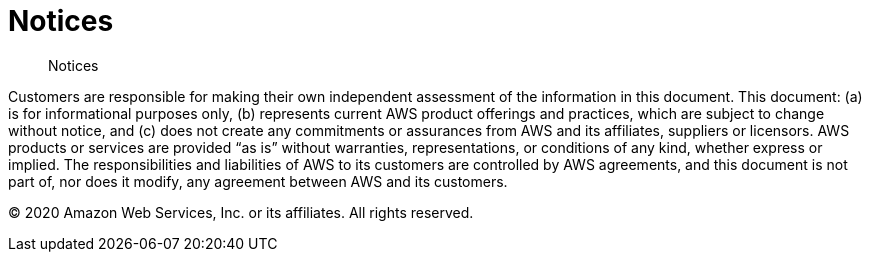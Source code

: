 //!!NODE_ROOT <chapter>
[.topic]
[[notices,notices.title]]
= Notices
:doctype: book
:sectnums:
:toc: left
:icons: font
:experimental:
:idprefix:
:idseparator: -
:sourcedir: .
:info_doctype: chapter
:info_title: Notices
:info_titleabbrev: Notices
:info_abstract: Notices

[abstract]
--
Notices
--

Customers are responsible for making their own independent assessment of the information in this document. This document: (a) is for informational purposes only, (b) represents current AWS product offerings and practices, which are subject to change without notice, and (c) does not create any commitments or assurances from AWS and its affiliates, suppliers or licensors. AWS products or services are provided "`as is`" without warranties, representations, or conditions of any kind, whether express or implied. The responsibilities and liabilities of AWS to its customers are controlled by AWS agreements, and this document is not part of, nor does it modify, any agreement between AWS and its customers.  

(C) 2020 Amazon Web Services, Inc. or its affiliates. All rights reserved. 